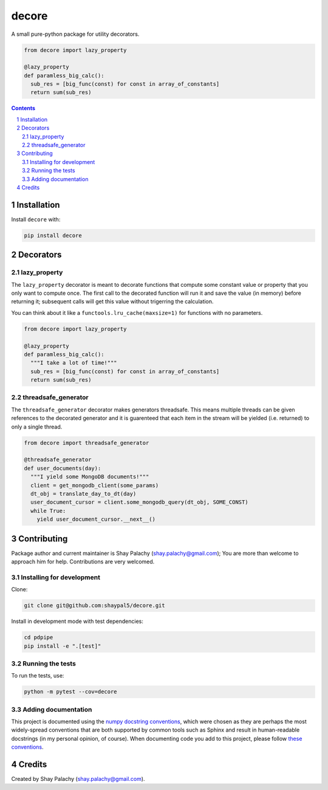 decore
#########
|PyPI-Status| |PyPI-Versions| |Build-Status| |Codecov| |LICENCE|

A small pure-python package for utility decorators.

.. code-block:: python

  from decore import lazy_property

  @lazy_property
  def paramless_big_calc():
    sub_res = [big_func(const) for const in array_of_constants]
    return sum(sub_res)

.. contents::

.. section-numbering::


Installation
============

Install ``decore`` with:

.. code-block:: bash

  pip install decore


Decorators
==========

lazy_property
-------------

The ``lazy_property`` decorator is meant to decorate functions that compute some constant value or property that you only want to compute once. The first call to the decorated function will run it and save the value (in memory) before returning it; subsequent calls will get this value without trigerring the calculation.

You can think about it like a ``functools.lru_cache(maxsize=1)`` for functions with no parameters.

.. code-block:: python

  from decore import lazy_property

  @lazy_property
  def paramless_big_calc():
    """I take a lot of time!"""
    sub_res = [big_func(const) for const in array_of_constants]
    return sum(sub_res)


threadsafe_generator
--------------------

The ``threadsafe_generator`` decorator makes generators threadsafe. This means multiple threads can be given references to the decorated generator and it is guarenteed that each item in the stream will be yielded (i.e. returned) to only a single thread.

.. code-block:: python

  from decore import threadsafe_generator

  @threadsafe_generator
  def user_documents(day):
    """I yield some MongoDB documents!"""
    client = get_mongodb_client(some_params)
    dt_obj = translate_day_to_dt(day)
    user_document_cursor = client.some_mongodb_query(dt_obj, SOME_CONST)
    while True:
      yield user_document_cursor.__next__()


Contributing
============

Package author and current maintainer is Shay Palachy (shay.palachy@gmail.com); You are more than welcome to approach him for help. Contributions are very welcomed.

Installing for development
--------------------------

Clone:

.. code-block:: bash

  git clone git@github.com:shaypal5/decore.git


Install in development mode with test dependencies:

.. code-block:: bash

  cd pdpipe
  pip install -e ".[test]"


Running the tests
-----------------

To run the tests, use:

.. code-block:: bash

  python -m pytest --cov=decore


Adding documentation
--------------------

This project is documented using the `numpy docstring conventions`_, which were chosen as they are perhaps the most widely-spread conventions that are both supported by common tools such as Sphinx and result in human-readable docstrings (in my personal opinion, of course). When documenting code you add to this project, please follow `these conventions`_.

.. _`numpy docstring conventions`: https://github.com/numpy/numpy/blob/master/doc/HOWTO_DOCUMENT.rst.txt
.. _`these conventions`: https://github.com/numpy/numpy/blob/master/doc/HOWTO_DOCUMENT.rst.txt


Credits
=======
Created by Shay Palachy  (shay.palachy@gmail.com).

.. |PyPI-Status| image:: https://img.shields.io/pypi/v/decore.svg
  :target: https://pypi.python.org/pypi/decore

.. |PyPI-Versions| image:: https://img.shields.io/pypi/pyversions/decore.svg
   :target: https://pypi.python.org/pypi/decore

.. |Build-Status| image:: https://travis-ci.org/shaypal5/decore.svg?branch=master
  :target: https://travis-ci.org/shaypal5/decore

.. |LICENCE| image:: https://img.shields.io/pypi/l/decore.svg
  :target: https://pypi.python.org/pypi/decore

.. |Codecov| image:: https://codecov.io/github/shaypal5/decore/coverage.svg?branch=master
   :target: https://codecov.io/github/shaypal5/decore?branch=master
